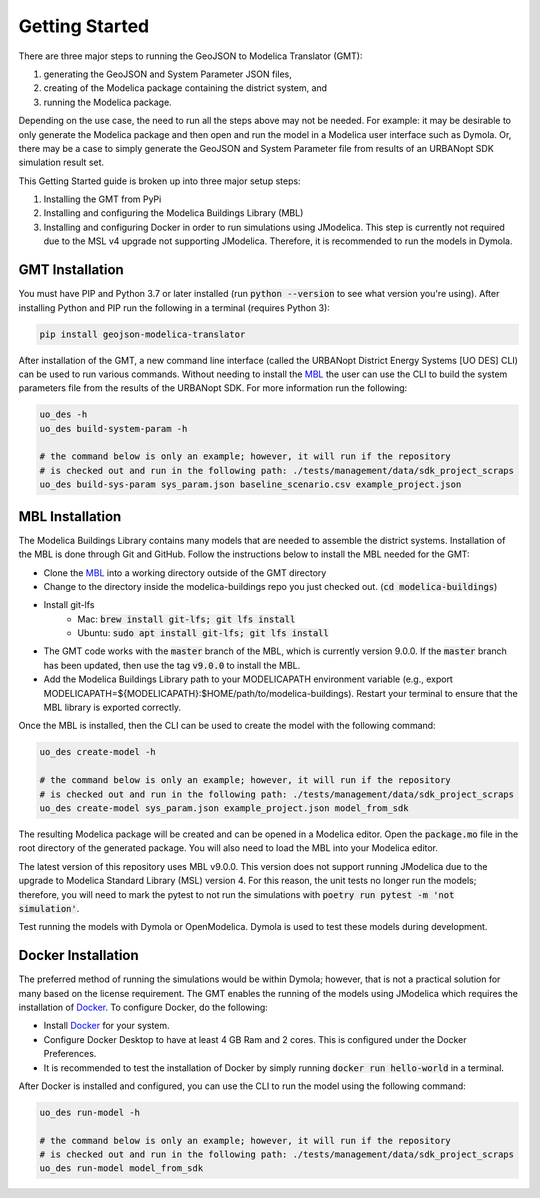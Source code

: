 .. _getting_started:

Getting Started
===============

There are three major steps to running the GeoJSON to Modelica Translator (GMT):

#. generating the GeoJSON and System Parameter JSON files,
#. creating of the Modelica package containing the district system, and
#. running the Modelica package.

Depending on the use case, the need to run all the steps above may not be needed. For example:
it may be desirable to only generate the Modelica package and then open and run the model
in a Modelica user interface such as Dymola. Or, there may be a case to simply generate the
GeoJSON and System Parameter file from results of an URBANopt SDK simulation result set.

This Getting Started guide is broken up into three major setup steps:

#. Installing the GMT from PyPi
#. Installing and configuring the Modelica Buildings Library (MBL)
#. Installing and configuring Docker in order to run simulations using JModelica. This step is currently not required due to the MSL v4 upgrade not supporting JModelica. Therefore, it is recommended to run the models in Dymola.

GMT Installation
----------------

You must have PIP and Python 3.7 or later installed (run :code:`python --version` to see what version you're using). After installing Python and PIP run the following in a terminal (requires Python 3):

.. code-block:: bash

    pip install geojson-modelica-translator

After installation of the GMT, a new command line interface (called the URBANopt District Energy Systems [UO DES] CLI) can be used to run various commands. Without needing to install the `MBL`_ the user can use the CLI to build the system parameters file from the results of the URBANopt SDK. For more information run the following:

.. code-block:: bash

    uo_des -h
    uo_des build-system-param -h

    # the command below is only an example; however, it will run if the repository
    # is checked out and run in the following path: ./tests/management/data/sdk_project_scraps
    uo_des build-sys-param sys_param.json baseline_scenario.csv example_project.json

MBL Installation
----------------

The Modelica Buildings Library contains many models that are needed to assemble the district systems. Installation of the MBL is done through Git and GitHub. Follow the instructions below to install the MBL needed for the GMT:

* Clone the `MBL`_ into a working directory outside of the GMT directory
* Change to the directory inside the modelica-buildings repo you just checked out. (:code:`cd modelica-buildings`)
* Install git-lfs
    * Mac: :code:`brew install git-lfs; git lfs install`
    * Ubuntu: :code:`sudo apt install git-lfs; git lfs install`
* The GMT code works with the :code:`master` branch of the MBL, which is currently version 9.0.0. If the :code:`master` branch has been updated, then use the tag :code:`v9.0.0` to install the MBL.
* Add the Modelica Buildings Library path to your MODELICAPATH environment variable (e.g., export MODELICAPATH=${MODELICAPATH}:$HOME/path/to/modelica-buildings). Restart your terminal to ensure that the MBL library is exported correctly.

Once the MBL is installed, then the CLI can be used to create the model with the following command:

.. code-block:: bash

    uo_des create-model -h

    # the command below is only an example; however, it will run if the repository
    # is checked out and run in the following path: ./tests/management/data/sdk_project_scraps
    uo_des create-model sys_param.json example_project.json model_from_sdk

The resulting Modelica package will be created and can be opened in a Modelica editor. Open the :code:`package.mo` file in the root directory of the generated package. You will also need to
load the MBL into your Modelica editor.

The latest version of this repository uses MBL v9.0.0. This version does not support running JModelica due to the upgrade to Modelica Standard Library (MSL) version 4. For this reason, the unit tests no longer run the models; therefore, you will need to mark the pytest to not run the simulations with :code:`poetry run pytest -m 'not simulation'`.

Test running the models with Dymola or OpenModelica. Dymola is used to test these models during development.


Docker Installation
-------------------

The preferred method of running the simulations would be within Dymola; however, that is not a
practical solution for many based on the license requirement. The GMT enables the running of the
models using JModelica which requires the installation of `Docker`_. To configure Docker, do the
following:

* Install `Docker <https://docs.docker.com/get-docker/>`_ for your system.
* Configure Docker Desktop to have at least 4 GB Ram and 2 cores. This is configured under the Docker Preferences.
* It is recommended to test the installation of Docker by simply running :code:`docker run hello-world` in a terminal.

After Docker is installed and configured, you can use the CLI to run the model using the following
command:

.. code-block:: bash

    uo_des run-model -h

    # the command below is only an example; however, it will run if the repository
    # is checked out and run in the following path: ./tests/management/data/sdk_project_scraps
    uo_des run-model model_from_sdk


.. _MBL: https://github.com/lbl-srg/modelica-buildings/
.. _Poetry: https://python-poetry.org/docs/
.. _Docker: https://docs.docker.com/get-docker/
